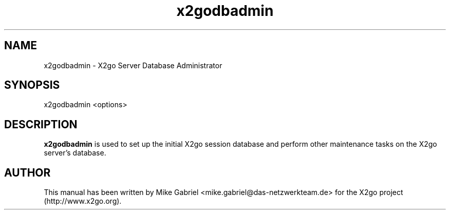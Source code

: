 '\" -*- coding: utf-8 -*-
.if \n(.g .ds T< \\FC
.if \n(.g .ds T> \\F[\n[.fam]]
.de URL
\\$2 \(la\\$1\(ra\\$3
..
.if \n(.g .mso www.tmac
.TH x2godbadmin 8 "July 2011" "Version 3.0.99.x" "X2go Server Admin Tool"
.SH NAME
x2godbadmin \- X2go Server Database Administrator
.SH SYNOPSIS
'nh
.fi
.ad l
x2godbadmin <options>

.SH DESCRIPTION
\fBx2godbadmin\fR is used to set up the initial X2go session database and perform other
maintenance tasks on the X2go server's database.
.PP
.SH AUTHOR
This manual has been written by Mike Gabriel <mike.gabriel@das-netzwerkteam.de> for the X2go project
(http://www.x2go.org).
